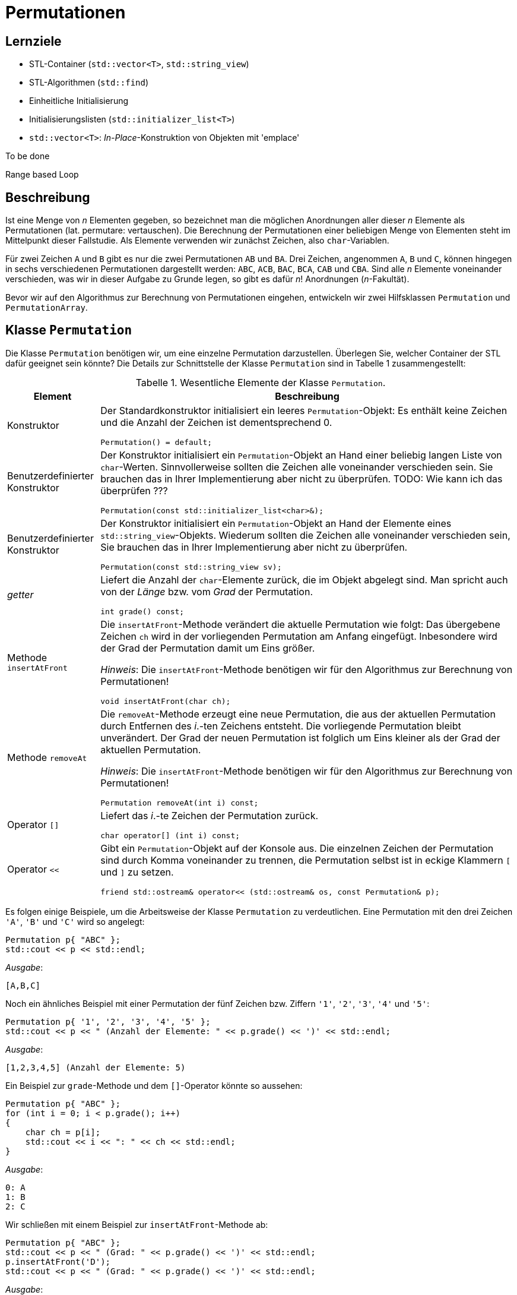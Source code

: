:xrefstyle: short
:listing-caption: Listing
:table-caption: Tabelle

= Permutationen

== Lernziele

* STL-Container (`std::vector<T>`, `std::string_view`)
* STL-Algorithmen (`std::find`)
* Einheitliche Initialisierung
* Initialisierungslisten (`std::initializer_list<T>`)
* `std::vector<T>`: _In-Place_-Konstruktion von Objekten mit 'emplace'

To be done

Range based Loop

== Beschreibung

Ist eine Menge von _n_ Elementen gegeben, so bezeichnet man die möglichen Anordnungen aller dieser _n_ Elemente als Permutationen (lat. permutare: vertauschen). Die Berechnung der Permutationen einer beliebigen Menge von Elementen steht im Mittelpunkt dieser Fallstudie. Als Elemente verwenden wir zunächst Zeichen, also `char`-Variablen.

Für zwei Zeichen `A` und `B` gibt es nur die zwei Permutationen `AB` und `BA`. Drei Zeichen, angenommen `A`, `B` und `C`, können hingegen in sechs verschiedenen Permutationen dargestellt werden: `ABC`, `ACB`, `BAC`, `BCA`, `CAB` und `CBA`. Sind alle _n_ Elemente voneinander verschieden, was wir in dieser Aufgabe zu Grunde legen, so gibt es dafür _n_! Anordnungen (_n_-Fakultät).

Bevor wir auf den Algorithmus zur Berechnung von Permutationen eingehen, entwickeln wir zwei Hilfsklassen `Permutation` und `PermutationArray`.

== Klasse `Permutation`

Die Klasse `Permutation` benötigen wir, um eine einzelne Permutation darzustellen.
Überlegen Sie, welcher Container der STL dafür geeignet sein könnte?
Die Details zur Schnittstelle der Klasse `Permutation` sind in Tabelle 1 zusammengestellt:

.Wesentliche Elemente der Klasse `Permutation`.
[[id_table_permutation]]
[%autowidth]
|===
|Element |Beschreibung

| Konstruktor
a| Der Standardkonstruktor initialisiert ein leeres `Permutation`-Objekt: Es enthält keine Zeichen und die Anzahl der Zeichen ist dementsprechend 0.

[source,c++]
----
Permutation() = default;
----
| Benutzerdefinierter Konstruktor
a| Der Konstruktor initialisiert ein `Permutation`-Objekt an Hand einer beliebig langen Liste von `char`-Werten.
Sinnvollerweise sollten die Zeichen alle voneinander verschieden sein. Sie brauchen das in Ihrer Implementierung aber nicht zu überprüfen.
TODO: Wie kann ich das überprüfen ???

[source,c++]
----
Permutation(const std::initializer_list<char>&);
----
| Benutzerdefinierter Konstruktor
a| Der Konstruktor initialisiert ein `Permutation`-Objekt an Hand der Elemente eines `std::string_view`-Objekts.
Wiederum sollten die Zeichen alle voneinander verschieden sein, Sie brauchen das in Ihrer Implementierung aber nicht zu überprüfen.

[source,c++]
----
Permutation(const std::string_view sv);
----
| _getter_
a| Liefert die Anzahl der `char`-Elemente zurück, die im Objekt abgelegt sind. Man spricht auch von der _Länge_ bzw. vom _Grad_ der Permutation.

[source,c++]
----
int grade() const;
----
| Methode `insertAtFront`
a| Die `insertAtFront`-Methode verändert die aktuelle Permutation wie folgt: Das übergebene Zeichen `ch` wird in der vorliegenden Permutation am Anfang eingefügt.
Inbesondere wird der Grad der Permutation damit um Eins größer.

_Hinweis_: Die `insertAtFront`-Methode benötigen wir für den Algorithmus zur Berechnung von Permutationen!

[source,c++]
----
void insertAtFront(char ch);
----
| Methode `removeAt`
a| Die `removeAt`-Methode erzeugt eine neue Permutation, die aus der aktuellen Permutation durch Entfernen des _i_.-ten Zeichens entsteht.
Die vorliegende Permutation bleibt unverändert. Der Grad der neuen Permutation ist folglich um Eins kleiner als der Grad der aktuellen Permutation.

_Hinweis_: Die `insertAtFront`-Methode benötigen wir für den Algorithmus zur Berechnung von Permutationen!

[source,c++]
----
Permutation removeAt(int i) const;
----
| Operator `[]`
a| Liefert das _i_.-te Zeichen der Permutation zurück.

[source,c++]
----
char operator[] (int i) const;
----
| Operator `<<`
a| Gibt ein `Permutation`-Objekt auf der Konsole aus. Die einzelnen Zeichen der Permutation sind durch Komma voneinander zu trennen,
die Permutation selbst ist in eckige Klammern `[` und `]` zu setzen.

[source,c++]
----
friend std::ostream& operator<< (std::ostream& os, const Permutation& p);
----
|===

Es folgen einige Beispiele, um die Arbeitsweise der Klasse `Permutation` zu verdeutlichen.
Eine Permutation mit den drei Zeichen `'A'`, `'B'` und `'C'` wird so angelegt:

[source,c++]
----
Permutation p{ "ABC" };
std::cout << p << std::endl;
----

_Ausgabe_:

....
[A,B,C]
....

Noch ein ähnliches Beispiel mit einer Permutation der fünf Zeichen bzw. Ziffern `'1'`, `'2'`, `'3'`, `'4'` und `'5'`:

[source,c++]
----
Permutation p{ '1', '2', '3', '4', '5' };
std::cout << p << " (Anzahl der Elemente: " << p.grade() << ')' << std::endl;
----

_Ausgabe_:

....
[1,2,3,4,5] (Anzahl der Elemente: 5)
....

Ein Beispiel zur `grade`-Methode und dem `[]`-Operator könnte so aussehen:

[source,c++]
----
Permutation p{ "ABC" };
for (int i = 0; i < p.grade(); i++)
{
    char ch = p[i];
    std::cout << i << ": " << ch << std::endl;
}
----

_Ausgabe_:

....
0: A
1: B
2: C
....

Wir schließen mit einem Beispiel zur `insertAtFront`-Methode ab:

[source,c++]
----
Permutation p{ "ABC" };
std::cout << p << " (Grad: " << p.grade() << ')' << std::endl;
p.insertAtFront('D');
std::cout << p << " (Grad: " << p.grade() << ')' << std::endl;
----

_Ausgabe_:

....
[A,B,C] (Grad: 3)
[D,A,B,C] (Grad: 4)
....

== Klasse `PermutationArray`

Zum Abspeichern mehrerer Permutation-Objekte konzipieren wir eine Klasse `PermutationArray`.
Eigentlich ist diese Klasse sehr ähnlich zu einem `std::vector<Permutation>`-Objekt.
Da der Algorithmus zur Berechnung aller Permutationen noch einige zusätzliche Hilfsmethoden benötigt,
macht es Sinn, wenn wir für das `std::vector<Permutation>`-Objekt eine Hüllenklasse schreiben,
die für die zusätzlichen Belange des Algorithmus ausgelegt ist. Damit werfen wir einen Blick auf <<id_table_permutationarray>>:

.Wesentliche Elemente der Klasse `PermutationArray`.
[[id_table_permutationarray]]
[%autowidth]
|===
|Element |Beschreibung

| Konstruktor
a| Der Standardkonstruktor initialisiert ein leeres `PermutationArray`-Objekt.

[source,c++]
----
PermutationArray() = default;
----
| Benutzerdefinierter Konstruktor
a| Initialisiert ein `PermutationArray`-Objekt so, dass das zu Grunde liegende STL-Container-Objekt
für die Aufnahme von `capacity` Permutationen-Objekten vorbereitet ist.

[source,c++]
----
PermutationArray(int capacity);
----
| _getter_
a| Liefert die Anzahl der `Permutation`-Elemente zurück, die im Objekt abgelegt sind.

[source,c++]
----
int count() const;
----
| Methode `insert`
a| Fügt ein `Permutation`-Objekt in das `PermutationArray`-Objekt ein.

[source,c++]
----
void insert(const Permutation&);
----
| Methode `emplace`
a| Fügt ein `Permutation`-Objekt in das `PermutationArray`-Objekt ein. Die Vorgehensweise soll in diesem Fall _in-place_ erfolgen.

[source,c++]
----
void emplace(std::string_view&&) noexcept;
----
| Methode `emplace`
a| Fügt ein `Permutation`-Objekt in das `PermutationArray`-Objekt ein. Die Vorgehensweise soll in diesem Fall _in-place_ erfolgen.

[source,c++]
----
void emplace(std::vector<char>&&) noexcept;
----
| Methode `insertAll`
a| Ruft die Methode `insert` an allen `Permutation`-Objekten im vorliegenden `PermutationArray`-Objekt mit dem Parameter `ch` auf.

[source,c++]
----
void insertAll(char ch);
----
| Operator `[]`
a| Liefert das _i_.-te `Permutation`-Objekt aus dem zu Grunde liegenden `PermutationArray`-Objekt zurück.

[source,c++]
----
Permutation operator[] (int) const;
----
| Operator `<<`
a| Gibt ein `PermutationArray`-Objekt auf der Konsole aus: Es sind alle im Array ablegten Permutationen auf der Konsole untereinander auszugeben.

[source,c++]
----
friend std::ostream& operator<< (std::ostream& os, const PermutationArray& p);
----
|===

Ein Beispiel zur `PermutationArray`-Klasse könnte so aussehen:

[source,c++]
----
Permutation p{ "ABC" };
Permutation q{ "CBA" };
PermutationArray array(2);
array.insert(p);
array.insert(q);
std::cout << array << std::endl;
----

_Ausgabe_:

....
[A,B,C]
[C,B,A]
[2 permutations]
....

== Algorithmus zur Berechnung von Permutationen

Nun fehlt nur noch ein Algorithmus, um zu einer gegebenen Menge von Elementen alle Permutationen zu berechnen. Ein sehr einfacher – rekursiver – Algorithmus lässt sich in Worten so beschreiben, wenn _n_ die Anzahl der Elemente ist:

Erster Fall: _n_ = 1

Die Menge hat nur ein Element, nennen wir es a~1~. Es existiert in diesem Fall nur eine einzige Permutation, bestehend aus dem Element a~1~ selbst.

Zweiter Fall: _n_ > 1

Wir bezeichnen die Elemente mit a~1~, a~2~, a~3~, ... , a~_n_-1~, a~_n_~: Nun ist der Reihe nach jedes einzelne Element a~_i_~ (i = 1,2, ..., n)
vorrübergehend aus der vorliegenden Menge von _n_ Zeichen zu entfernen. Die zurückbleibenden _n_-1 Elemente werden nun mit diesem Algorithmus (rekursiv) permutiert.
Der rekursive Methodenaufruf liefert als Ergebnis eine Menge von Permutationen zurück, die alle den Grad _n_-1 besitzen.
Das entfernte Zeichen ist nun in diese Permutationen wieder einzufügen. Die Einfügeposition spielt dabei keine Rolle, wir entscheiden uns für den Anfang, siehe dazu auch die `insert`-Methode aus Tabelle 1.

Mit Hilfe der Vorarbeiten der zwei Klassen `Permutation` und `PermutationArray` (<<id_table_permutation>> und <<id_table_permutationarray>>) 
können wir den vorgestellten Algorithmus etwas präziser formulieren: In Abbildung 3 finden Sie Pseudo-Code für eine Methode `calculate` vor:

[caption="Abbildung {counter:figure}: ", title="Pseudo-Code der Methode `calculate`."]
image::PermutationPseudeCode.png[width=450]

== Klasse `PermutationCalculator`

Wir sind fast am Ziel angekommen: Die im letzen Abschnitt beschriebe Methode `calculate` ordnen wir der Klasse `PermutationCalculator` zu.
Die Definition in Tabelle 3 stellt im Prinzip nur eine Wiederholung dar:

.Methode `calculate` der Klasse `PermutationCalculator`.
[[id_table_permutationcalculator]]
[%autowidth]
|===
|Methode |Beschreibung

| `calculate`
a| Berechnet alle Permutationen zu einer vorgegebenen Menge von Zeichen, die durch die Permutation `p` beschrieben werden.
Das Ergebnis ist in einem Objekt des Typs `PermutationArray` abzulegen.

[source,c++]
----
PermutationArray calculate(const Permutation& p);
----
|===

Nachfolgend ein Beispiel, wie Sie die Klasse `PermutationCalculator` zur Berechnung von Permutationen einsetzen:

[source,c++]
----
Permutation p("ABC");
PermutationCalculator calc;
PermutationArray result = calc.calculate(p);
std::cout << result << std::endl;
----

_Ausgabe_:

....
[A,B,C]
[A,C,B]
[B,A,C]
[B,C,A]
[C,A,B]
[C,B,A]
[6 permutations]
....


## Aufzählung von Permutationen

In Work

## Lösung

### Klasse `Permutation`

Zur Realisierung der Klasse `Permutation` bietet sich für die Ablage der Zeichen der Permutation ein STL-Containerobjekt des Typs `std::vector<char>` an:

[source,c++]
----
class Permutation
{
private:
    std::vector<char> m_values;
    ...
----

Dieser Vektor kann mit einem geeigneten Konstruktor und der so genannten &ldquo;Initialisierungsliste&rdquo; (engl. &ldquo;List Initialization&rdquo;, seit C++ 11)
elegant vorbelegt werden. Eigentlich hat der in Frage kommende Konstruktor einen Parameter des Typs `std::vector<char>`.
Wir müssen beim Anlegen eines `Permutation`-Objekts aber nicht zwingend vor dem Aufruf ein `std::vector<char>`-Objekt explizit anlegen.
Wir können stattdessen eine Menge von Zeichen in geschweifte Klammern setzen und an den Konstruktor übergeben:

[source,c++]
----
Permutation::Permutation(const std::vector<char>& values) : m_values{ values }{}
...
Permutation p({ '1', '2', '3', '4', '5' });
----

Dieser Quellcode basiert auf der Tatsache, dass der Konstruktor der Klasse `std::vector<T>`, der ein `std::initializer_list<T>`-Objekt erwartet,
nicht als `explicit` definiert ist. Damit kann der Übersetzter implizit eine Wandlung von einer Initialisierungsliste in ein `std::vector<T>`-Objekt durchführen.
Im Rumpf des Konstruktors erhalten wir folglich - dank des Übersetzers - ein `std::vector<T>`-Objekt, das wir der `m_values`-Variablen zuweisen können.
Diese Wertzuweisung habe ich syntaktisch im der Initialisierungsliste des Konstruktors vorgenommen,
und dabei ist zu beachten, dass die geschweiften Klammern dieses Mal für das so genannten Feature der &ldquo;einheitlichen Initialisierung&rdquo;
(engl. &ldquo;Uniform Initialization&rdquo;, seit C++ 11) stehen. Dieses Schreibweise bildet zusammen mit der Initialisierungsliste 
den Ansatz von Modern C++, den Themenbereich der Initialisierung von Variablen und Objekten zu vereinheitlichen.

#### _Purists can do better_: Vermeidung der geschweiften Klammern.

Wenn Sie das letzte Beispiel ganz genau betrachtet haben, werden Sie sich möglicherweise gefragt haben, wozu beim Aufruf des Konstruktors
runde _und_ geschweifte Klammern nötig waren:

[source,c++]
----
Permutation p({ '1', '2', '3', '4', '5' });
----

Versuchshalber könnten wir ja versuchen, die runden oder geschreiften Klammern einfach wegzulassen. Eine Anweisung der Gestalt

[source,c++]
----
Permutation p('1', '2', '3', '4', '5');
----

sieht irgendwie merkwürdig aus: Wir haben es - in diesem Beispiel - mit fünf Parametern zu tun, die logischerweise nicht zu einem der vorhandenen Konstruktoren
passen. Entsprechend reagiert der Compiler auch mit einer Fehlermeldung der Art _&ldquo;'Permutation::Permutation': no overloaded function takes 5 arguments&rdquo;_
Damit ändern wir die runden Klammern einfach in geschweifte Klammern um:

[source,c++]
----
Permutation p{ '1', '2', '3', '4', '5' };
----

Der Compiler bildet dem Ausdruck `{ '1', '2', '3', '4', '5' }` auf eine Initialisierungsliste ab, kann diese aber nicht einem Konstruktor der Klasse `Permutation`
zuordnen: _&ldquo;'initializing': cannot convert from 'initializer list' to 'Permutation'&rdquo;_

Ein gangbare Weg besteht nun darin, einen Konstruktor mit einem Parameter des Typs std::intializer_list<> zu ergänzen:

Das ist irgendwie noch nicht fertig ...

''''

### There's more ...

In <<id_table_permutation>> hatten wir angedeutet, dass es wenig Sinn ergibt, `Permutation`-Objekte zu erzeugen, die gleiche Werte enthalten.
Wenn wir diese Anforderung umsetzen wollen, müssen wir die bisherige Realisierung der Konstruktoren neu konzipieren.
Am einfachsten dürfte das Problem zu lösen sein, wenn wir die Elemente einer Permutation einzeln in das Objekt aufnehmen und pro neuem Element überprüfen,
ob dieses bereits vorhanden ist. Mit der Klasse  'std::vector<T>' und dem STL-Algorithmus `std::find` kommen wir dem Ziel recht nahe:

[source,c++]
----
Permutation::Permutation(const std::initializer_list<char>& list) {

    for (char ch : list) {
        if (std::find(std::begin(m_values), std::end(m_values), ch) != std::end(m_values)) {
            std::stringstream ss;
            ss << "Element " << ch << " already in Permutation!";
            throw std::invalid_argument(ss.str());
        }

        m_values.push_back(ch);
    }
}
----

''''

Da wir aktuell Permutationen von Zeichen (`char`) betrachten, macht es Sinn, auch Zeichenketten zur Initialisierung zu verwenden.
Die `std::string`-Klasse wäre ein erster Ansatz, ab C++ 17 besitzt diese Klasse einen _leichtgewichtigen_ Partner in Gestalt der Klasse `std::string_view`.
Vereinfacht formuliert kann man sagen, dass `std::string_view`-Objekte eine unveränderbare Darstellung einer Zeichenkette sind.
Zum Zwecke der Initialisierung kann man diese Klasse so einsetzen:

[source,c++]
----
Permutation::Permutation(const std::string_view s) {
    m_values = std::vector<char> (s.begin(), s.end());
}
...
Permutation p1("12345");
----

Um die Instanzvariable `m_values` der Klasse `Permutation` mit einem `std::string_view`-Objekt vorzubelegen, gibt es 
in der Klasse `std::vector` einen geeigneten Konstruktor, der zwei Iteratoren erwartet. Damit kann der (unveränderbare) Inhalt des Parameters `s`
im Vektor abgelegt werden.

Die beiden Methoden `insertAtFront` und `removeAt` und der `[]`-Operator lassen sich ohne nennenswerten Aufwand realisieren:

[source,c++]
----
void Permutation::insertAtFront(char ch)
{
    m_values.insert(m_values.begin(), ch);
}

Permutation Permutation::removeAt(int i) const
{
    std::vector<char> tmp = m_values;
    tmp.erase(tmp.begin() + i);
    return Permutation(tmp);
}

char Permutation::operator[] (int i) const
{
    return m_values[i];
}
----

### Klasse `PermutationArray`

Einfach formuliert sind `PermutationArray`-Objekte nichts anderes als Container für Permutationen.
Damit ist die Festlegung für eine Instanzvariable des Typs `std::vector<Permutation>` innerhalb dieser Klasse bereits gefallen:

[source,c++]
----
class PermutationArray
{
private:
    std::vector<Permutation> m_array;
    ...
----

Bei `std::vector<T>`-Instanzen sollten wir immer an den Umfang des benötigten Speicherplatzes denken, sofern dieser sich im Vorneherein bestimmen lässt.
Im Falle der Berechnung von Permutationen haben wir hier ein einfaches Spiel: Besteht eine Permutation aus _n_ Zeichen,
so ist die Anzahl aller Permutationen gleich _n_! ( _n_ Fakultät).
Diese Information übertragen wir auf die `reserve`-Methode einer `std::vector<T>`-Instanz.
Auf diese Weise vermeiden wir unnötige Speicherallokationen und -freigaben während der Ausführungszeit des Algorithmus.

Relativ schnell und unkompliziert sind Methoden implementiert, die `Permutation`-Objekte in einem `PermutationArray`-Objekt ablegen.
Eine  `insert`-Methode an der Klasse `PermutationArray` wird direkt auf die  `push_back`-Methode an der Klasse `std::vector<T>` abgebildet.
Die einzige Stoperfalle, die es hier zu beachten gilt, ist, dass wir die `Permutation`-Objekte nicht _call-by-value_, also
mit unnötigen Kopien durchreichen, sondern mit dem Parameterübergabemechanismus _call-by-reference_ transportieren:

[source,c++]
----
void PermutationArray::insert(const Permutation& p)
{
    m_array.push_back(p);
}
----

Um die `insert`-Methode aufzurufen, benötigen wir natürlich ein `Permutation`-Objekt:

[source,c++]
----
Permutation p{ "ABC" };
PermutationArray array;
array.insert(p);
----

Faktisch haben wir zu bestimmten Zeitpunkten im Ablauf des Programms zwei `Permutation`-Objekte im Spiel:
Eines mit dem Namen `p` und ein zweites, das im `PermutationArray`-Container abgelegt ist.

#### _Performance Optimizer can do better_: _In-Place_ Konstruktion mit `emplace`

Es ist möglich, dass Einfügen von Objekten in STL-Containern so zu gestalten, dass das einzufügende Objekt
gewissermaßen _In-Place_ im Container erzeugt wird. Wir vermeiden auf diese Weise eine zweite Kopie des Objekts,
die nur zum Zwecke des Einfügens angelegt wird und danach wieder verworfen wird.
Dazu benötigen wir zwei Hilfsmittel:

* Eine Methode an der `PermutationArray`-Klasse, die durch die geeignete Wahl ihrer Parameter in der Lage ist, damit ein `Permutation`-Objekt erzeugen zu können.
* Einen Aufruf der `emplace_back`-Methode an einem `std::vector<Permutation>`-Objekt (seit C++ 11).

Der Trick des _In-Place_-Konstruierens eines `Permutation`-Objekt liegt darin, dass die Klasse `std::vector<T>` ab C++ 11 zwei Methoden
`emplace` und `emplace_back` besitzt, die das fragliche Objekt _in-place_ konstruieren können.
In unserem Fall definieren wir zwei Methoden `emplace` wie folgt:

[source,c++]
----
void emplace(std::string_view&&) noexcept;
void emplace(std::initializer_list<char>&&) noexcept;
----

Die zwei Überladungen der `emplace`-Methode sind so definiert, dass mit einem Parameter des Typs `std::string_view` bzw. `std::initializer_list<char>`
in der Folge ein `Permutation`-Objekt erzeugt werden kann, zum Beispiel auf diese Weise:

[source,c++]
----
void PermutationArray::emplace(std::string_view&& s) noexcept
{
    m_array.emplace_back(s);
}

void PermutationArray::emplace(std::initializer_list<char>&& list) noexcept
{
    m_array.emplace_back(list);
}
----

Der Trick im Aufruf der Methode `emplace_back`-Methode besteht zunächst darin, dass diese auf ein Objekt des Typs `std::vector<Permutation>`
angewendet wird. Damit kennt der Übersetzer den Typ des gewünschten Zielobjekts (hier: `Permutation`) und kann versuchen,
zum Datentyp `std::string_view` (bzw. std::initializer_list<char>&) einen passenden Konstruktor in der Klasse `Permutation` aufzuspüren.
So können wir nachvollziehen, wie  _in-place_  `Permutation`-Objekte in einem `std::vector<Permutation>`-Objekt konstruiert werden.

Wenn wir das folgende Programmfragment, zum Beispiel mit dem Debugger oder mit Testausgaben in der Konsole, ausführen, können wir bestätigen,
das die Permutationen-Objekte nur einmal angelegt werden:

[source,c++]
----
PermutationArray array(2);
array.emplace({ "ABC" });
array.emplace({ 'C', 'B', 'A' });
----

'''

### Klasse `PermutationCalculator`

s dgf dgf dgf gdf

